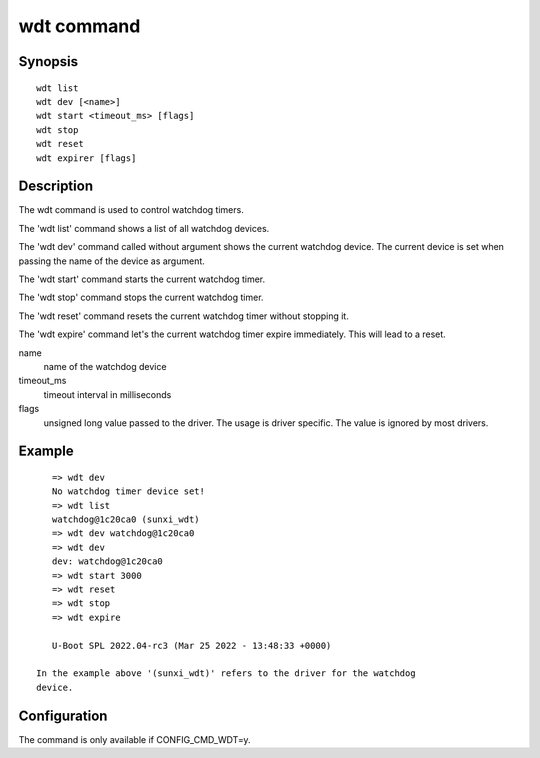 .. SPDX-License-Identifier: GPL-2.0+:

.. index::
   single: wdt (command)

wdt command
===========

Synopsis
--------

::

    wdt list
    wdt dev [<name>]
    wdt start <timeout_ms> [flags]
    wdt stop
    wdt reset
    wdt expirer [flags]

Description
-----------

The wdt command is used to control watchdog timers.

The 'wdt list' command shows a list of all watchdog devices.

The 'wdt dev' command called without argument shows the current watchdog device.
The current device is set when passing the name of the device as argument.

The 'wdt start' command starts the current watchdog timer.

The 'wdt stop' command stops the current watchdog timer.

The 'wdt reset' command resets the current watchdog timer without stopping it.

The 'wdt expire' command let's the current watchdog timer expire immediately.
This will lead to a reset.

name
    name of the watchdog device

timeout_ms
    timeout interval in milliseconds

flags
    unsigned long value passed to the driver. The usage is driver specific.
    The value is ignored by most drivers.

Example
-------

::

    => wdt dev
    No watchdog timer device set!
    => wdt list
    watchdog@1c20ca0 (sunxi_wdt)
    => wdt dev watchdog@1c20ca0
    => wdt dev
    dev: watchdog@1c20ca0
    => wdt start 3000
    => wdt reset
    => wdt stop
    => wdt expire

    U-Boot SPL 2022.04-rc3 (Mar 25 2022 - 13:48:33 +0000)

 In the example above '(sunxi_wdt)' refers to the driver for the watchdog
 device.

Configuration
-------------

The command is only available if CONFIG_CMD_WDT=y.
